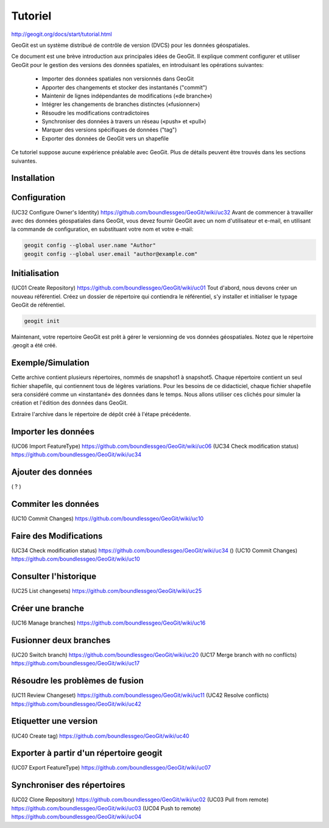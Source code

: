 ***********************************
Tutoriel
***********************************


http://geogit.org/docs/start/tutorial.html


GeoGit est un système distribué de contrôle de version (DVCS) pour les données géospatiales.

Ce document est une brève introduction aux principales idées de GeoGit.
Il explique comment configurer et utiliser GeoGit pour le gestion des versions des données spatiales,
en introduisant les opérations suivantes:

  - Importer des données spatiales non versionnés dans GeoGit
  - Apporter des changements et stocker des instantanés ("commit")
  - Maintenir de lignes indépendantes de modifications («de branche»)
  - Intégrer les changements de branches distinctes («fusionner»)
  - Résoudre les modifications contradictoires
  - Synchroniser des données à travers un réseau («push» et «pull»)
  - Marquer des versions spécifiques de données ("tag")
  - Exporter des données de GeoGit vers un shapefile

Ce tutoriel suppose aucune expérience préalable avec GeoGit.
Plus de détails peuvent être trouvés dans les sections suivantes.

Installation
------------

Configuration
-------------
(UC32 Configure Owner's Identity) https://github.com/boundlessgeo/GeoGit/wiki/uc32
Avant de commencer à travailler avec des données géospatiales dans GeoGit, 
vous devez fournir GeoGit avec un nom d'utilisateur et e-mail,
en utilisant la commande de configuration,
en substituant votre nom et votre e-mail:

.. code::

  geogit config --global user.name "Author"
  geogit config --global user.email "author@example.com"

Initialisation
--------------
(UC01 Create Repository) https://github.com/boundlessgeo/GeoGit/wiki/uc01
Tout d'abord, nous devons créer un nouveau référentiel.
Créez un dossier de répertoire qui contiendra le référentiel,
s'y installer et initialiser le typage GeoGit de référentiel.

.. code::

  geogit init

Maintenant, votre repertoire GeoGit est prêt à gérer le versionning de vos données géospatiales.
Notez que le répertoire .geogit a été créé.


Exemple/Simulation
------------------
Cette archive contient plusieurs répertoires, nommés de snapshot1 à snapshot5.
Chaque répertoire contient un seul fichier shapefile,
qui contiennent tous de légères variations.
Pour les besoins de ce didacticiel, chaque fichier shapefile sera considéré
comme un «instantané» des données dans le temps.
Nous allons utiliser ces clichés pour simuler la création et l'édition des données dans GeoGit.

Extraire l'archive dans le répertoire de dépôt créé à l'étape précédente.

Importer les données
--------------------
(UC06 Import FeatureType) https://github.com/boundlessgeo/GeoGit/wiki/uc06
(UC34 Check modification status) https://github.com/boundlessgeo/GeoGit/wiki/uc34


Ajouter des données
-------------------
( ? ) 

Commiter les données
--------------------
(UC10 Commit Changes) https://github.com/boundlessgeo/GeoGit/wiki/uc10


Faire des Modifications
-----------------------
(UC34 Check modification status) https://github.com/boundlessgeo/GeoGit/wiki/uc34
()
(UC10 Commit Changes) https://github.com/boundlessgeo/GeoGit/wiki/uc10


Consulter l'historique
----------------------
(UC25 List changesets) https://github.com/boundlessgeo/GeoGit/wiki/uc25

Créer une branche
-----------------
(UC16 Manage branches) https://github.com/boundlessgeo/GeoGit/wiki/uc16

Fusionner deux branches
-----------------------
(UC20 Switch branch) https://github.com/boundlessgeo/GeoGit/wiki/uc20
(UC17 Merge branch with no conflicts) https://github.com/boundlessgeo/GeoGit/wiki/uc17

Résoudre les problèmes de fusion
--------------------------------
(UC11 Review Changeset) https://github.com/boundlessgeo/GeoGit/wiki/uc11
(UC42 Resolve conflicts) https://github.com/boundlessgeo/GeoGit/wiki/uc42


Etiquetter une version
----------------------
(UC40 Create tag) https://github.com/boundlessgeo/GeoGit/wiki/uc40

Exporter à partir d'un répertoire geogit
----------------------------------------
(UC07 Export FeatureType) https://github.com/boundlessgeo/GeoGit/wiki/uc07

Synchroniser des répertoires
----------------------------
(UC02 Clone Repository) https://github.com/boundlessgeo/GeoGit/wiki/uc02
(UC03 Pull from remote) https://github.com/boundlessgeo/GeoGit/wiki/uc03
(UC04 Push to remote) https://github.com/boundlessgeo/GeoGit/wiki/uc04



